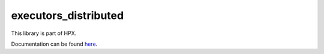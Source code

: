 
..
    Copyright (c) 2020 The STE||AR-Group

    SPDX-License-Identifier: BSL-1.0
    Distributed under the Boost Software License, Version 1.0. (See accompanying
    file LICENSE_1_0.txt or copy at http://www.boost.org/LICENSE_1_0.txt)

=====================
executors_distributed
=====================

This library is part of HPX.

Documentation can be found `here
<https://hpx-docs.stellar-group.org/latest/html/libs/executors_distributed/docs/index.html>`__.
